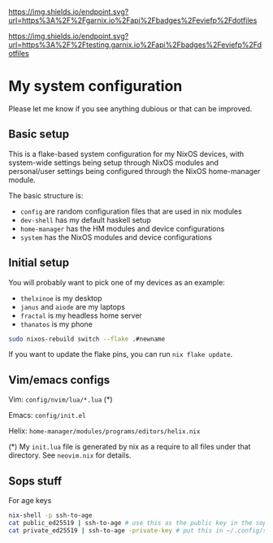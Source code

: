 #+ATTR_HTML: :alt built with garnix
[[https://garnix.io/repo/eviefp/dotfiles][https://img.shields.io/endpoint.svg?url=https%3A%2F%2Fgarnix.io%2Fapi%2Fbadges%2Feviefp%2Fdotfiles]]

#+ATTR_HTML: :alt built with garnix
[[https://testing.garnix.io/repo/${repo}][https://img.shields.io/endpoint.svg?url=https%3A%2F%2Ftesting.garnix.io%2Fapi%2Fbadges%2Feviefp%2Fdotfiles]]

* My system configuration

Please let me know if you see anything dubious or that can be improved.

** Basic setup

This is a flake-based system configuration for my NixOS devices, with
system-wide settings being setup through NixOS modules and
personal/user settings being configured through the NixOS home-manager
module.

The basic structure is:

- =config= are random configuration files that are used in nix modules
- =dev-shell= has my default haskell setup
- =home-manager= has the HM modules and device configurations
- =system= has the NixOS modules and device configurations

** Initial setup

You will probably want to pick one of my devices as an example:

- =thelxinoe= is my desktop
- =janus= and =aiode= are my laptops
- =fractal= is my headless home server
- =thanatos= is my phone

#+BEGIN_SRC bash
sudo nixos-rebuild switch --flake .#newname
#+END_SRC

If you want to update the flake pins, you can run =nix flake update=.

** Vim/emacs configs

Vim: =config/nvim/lua/*.lua= (*)

Emacs: =config/init.el=

Helix: =home-manager/modules/programs/editors/helix.nix=

(*) My =init.lua= file is generated by nix as a require to all files under that directory. See =neovim.nix= for details.

** Sops stuff
For age keys

#+begin_src bash
nix-shell -p ssh-to-age
cat public_ed25519 | ssh-to-age # use this as the public key in the sops file
cat private_ed25519 | ssh-to-age -private-key # put this in ~/.config/sops/age/keys.txt
#+end_src
